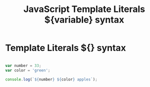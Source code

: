 :PROPERTIES:
:ID:       08E635B9-F85C-42EC-A8FC-2EA3E8896F8E
:END:
#+title: JavaScript Template Literals ${variable} syntax


* Template Literals ${} syntax

#+begin_src js :results output

  var number = 33;
  var color = 'green';

  console.log(`${number} ${color} apples`);

#+end_src

#+RESULTS:
: 33 green apples
